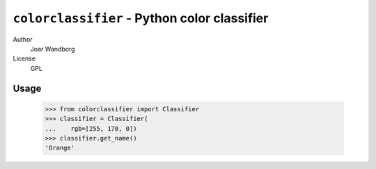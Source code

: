 =============================================
``colorclassifier`` - Python color classifier
=============================================
Author
    Joar Wandborg
License
     GPL

-----
Usage
-----

    >>> from colorclassifier import Classifier
    >>> classifier = Classifier(
    ...    rgb=[255, 170, 0])
    >>> classifier.get_name()
    'Orange'
